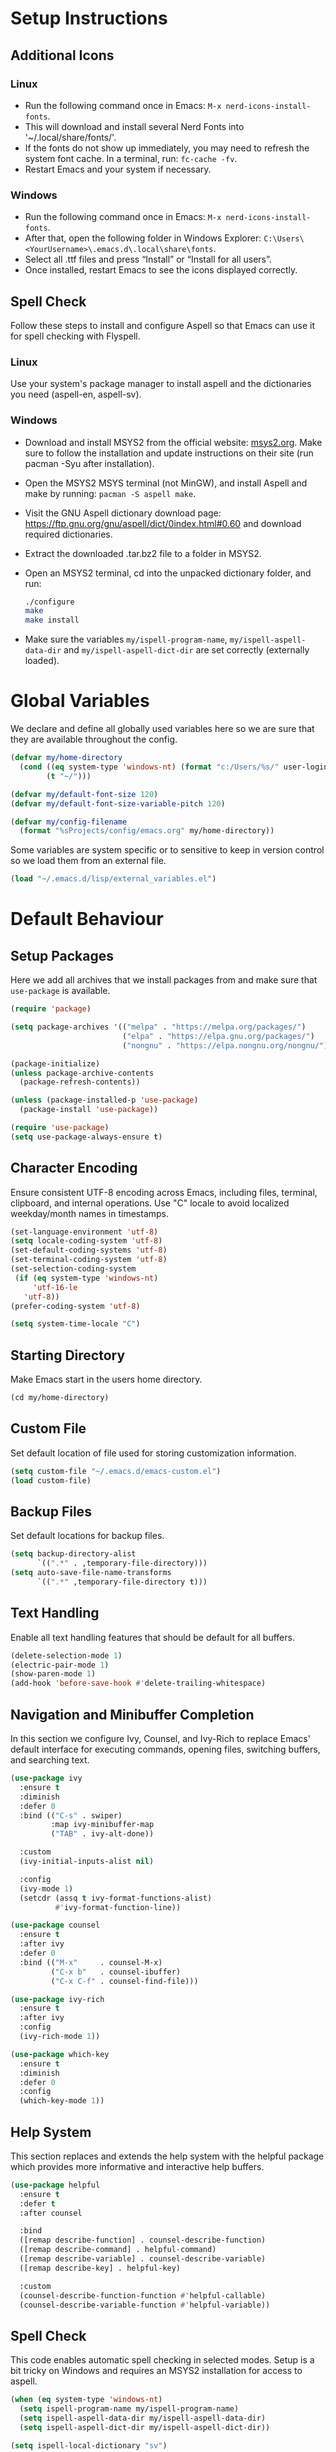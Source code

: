 #+PROPERTY: header-args:emacs-lisp :tangle ~/.emacs.d/init.el
* Setup Instructions
** Additional Icons
*** Linux
- Run the following command once in Emacs: =M-x nerd-icons-install-fonts=.
- This will download and install several Nerd Fonts into '~/.local/share/fonts/'.
- If the fonts do not show up immediately, you may need to refresh the system font cache. In a
  terminal, run: =fc-cache -fv=.
- Restart Emacs and your system if necessary.

*** Windows
- Run the following command once in Emacs: =M-x nerd-icons-install-fonts=.
- After that, open the following folder in Windows Explorer:
  =C:\Users\<YourUsername>\.emacs.d\.local\share\fonts=.
- Select all .ttf files and press “Install” or “Install for all users”.
- Once installed, restart Emacs to see the icons displayed correctly.

** Spell Check
Follow these steps to install and configure Aspell so that Emacs can use it for spell checking
with Flyspell.
*** Linux
Use your system's package manager to install aspell and the dictionaries you need (aspell-en, aspell-sv).

*** Windows
- Download and install MSYS2 from the official website: [[https://www.msys2.org/][msys2.org]]. Make sure to
  follow the installation and update instructions on their site  (run pacman
  -Syu after installation).
- Open the MSYS2 MSYS terminal (not MinGW), and install Aspell and make by running:
  =pacman -S aspell make=.
- Visit the GNU Aspell dictionary download page:
  [[https://ftp.gnu.org/gnu/aspell/dict/0index.html#0.60]] and download required dictionaries.
- Extract the downloaded .tar.bz2 file to a folder in MSYS2.
- Open an MSYS2 terminal, cd into the unpacked dictionary folder, and run:
  #+begin_src sh
    ./configure
    make
    make install
  #+end_src
- Make sure the variables =my/ispell-program-name=, =my/ispell-aspell-data-dir= and
  =my/ispell-aspell-dict-dir= are set correctly (externally loaded).

* Global Variables
We declare and define all globally used variables here so we are sure that they are available
throughout the config.
#+begin_src emacs-lisp
  (defvar my/home-directory
    (cond ((eq system-type 'windows-nt) (format "c:/Users/%s/" user-login-name))
          (t "~/")))

  (defvar my/default-font-size 120)
  (defvar my/default-font-size-variable-pitch 120)

  (defvar my/config-filename
    (format "%sProjects/config/emacs.org" my/home-directory))
#+end_src

Some variables are system specific or to sensitive to keep in version control so
we load them from an external file.
#+begin_src emacs-lisp
  (load "~/.emacs.d/lisp/external_variables.el")
#+end_src

* Default Behaviour
** Setup Packages
Here we add all archives that we install packages from and make sure that =use-package= is available.
#+begin_src emacs-lisp
  (require 'package)

  (setq package-archives '(("melpa" . "https://melpa.org/packages/")
                           ("elpa" . "https://elpa.gnu.org/packages/")
                           ("nongnu" . "https://elpa.nongnu.org/nongnu/")))

  (package-initialize)
  (unless package-archive-contents
    (package-refresh-contents))

  (unless (package-installed-p 'use-package)
    (package-install 'use-package))

  (require 'use-package)
  (setq use-package-always-ensure t)
#+end_src

** Character Encoding
Ensure consistent UTF-8 encoding across Emacs, including files, terminal,
clipboard, and internal operations. Use "C" locale to avoid localized weekday/month names in timestamps.
#+begin_src emacs-lisp
  (set-language-environment 'utf-8)
  (setq locale-coding-system 'utf-8)
  (set-default-coding-systems 'utf-8)
  (set-terminal-coding-system 'utf-8)
  (set-selection-coding-system
   (if (eq system-type 'windows-nt)
       'utf-16-le
     'utf-8))
  (prefer-coding-system 'utf-8)

  (setq system-time-locale "C")
#+end_src

** Starting Directory
Make Emacs start in the users home directory.
#+begin_src emacs-lisp
  (cd my/home-directory)
#+end_src

** Custom File
Set default location of file used for storing customization information.
#+begin_src emacs-lisp
  (setq custom-file "~/.emacs.d/emacs-custom.el")
  (load custom-file)
#+end_src

** Backup Files
Set default locations for backup files.
#+begin_src emacs-lisp
  (setq backup-directory-alist
        `((".*" . ,temporary-file-directory)))
  (setq auto-save-file-name-transforms
        `((".*" ,temporary-file-directory t)))
#+end_src

** Text Handling
Enable all text handling features that should be default for all buffers.
#+begin_src emacs-lisp
  (delete-selection-mode 1)
  (electric-pair-mode 1)
  (show-paren-mode 1)
  (add-hook 'before-save-hook #'delete-trailing-whitespace)
#+end_src

** Navigation and Minibuffer Completion
In this section we configure Ivy, Counsel, and Ivy-Rich to replace Emacs' default interface for executing commands, opening files, switching buffers, and searching text.
#+begin_src emacs-lisp
  (use-package ivy
    :ensure t
    :diminish
    :defer 0
    :bind (("C-s" . swiper)
           :map ivy-minibuffer-map
           ("TAB" . ivy-alt-done))

    :custom
    (ivy-initial-inputs-alist nil)

    :config
    (ivy-mode 1)
    (setcdr (assq t ivy-format-functions-alist)
            #'ivy-format-function-line))

  (use-package counsel
    :ensure t
    :after ivy
    :defer 0
    :bind (("M-x"     . counsel-M-x)
           ("C-x b"   . counsel-ibuffer)
           ("C-x C-f" . counsel-find-file)))

  (use-package ivy-rich
    :ensure t
    :after ivy
    :config
    (ivy-rich-mode 1))

  (use-package which-key
    :ensure t
    :diminish
    :defer 0
    :config
    (which-key-mode 1))
#+end_src

** Help System
This section replaces and extends the help system with the helpful package which provides more
informative and interactive help buffers.
#+begin_src emacs-lisp
  (use-package helpful
    :ensure t
    :defer t
    :after counsel

    :bind
    ([remap describe-function] . counsel-describe-function)
    ([remap describe-command] . helpful-command)
    ([remap describe-variable] . counsel-describe-variable)
    ([remap describe-key] . helpful-key)

    :custom
    (counsel-describe-function-function #'helpful-callable)
    (counsel-describe-variable-function #'helpful-variable))
#+end_src

** Spell Check
This code enables automatic spell checking in selected modes. Setup is a bit
tricky on Windows and requires an MSYS2 installation for access to aspell.
#+begin_src emacs-lisp
  (when (eq system-type 'windows-nt)
    (setq ispell-program-name my/ispell-program-name)
    (setq ispell-aspell-data-dir my/ispell-aspell-data-dir)
    (setq ispell-aspell-dict-dir my/ispell-aspell-dict-dir))

  (setq ispell-local-dictionary "sv")

  (defun my/set-flyspell-language-for-config ()
    "Use English dictionary for spell checking when editing the config file."
    (when (and (buffer-file-name)
               (string-equal (file-truename (buffer-file-name))
                             (file-truename
          		    (expand-file-name my/config-filename))))
      (ispell-change-dictionary "en")))

  (defun my/flyspell-theme-setup ()
    (set-face-attribute 'flyspell-incorrect nil
                        :underline nil :foreground "#d64930")
    (set-face-attribute 'flyspell-duplicate nil
                        :underline nil :foreground "#fabd2f"))

  (use-package flyspell
    :hook ((org-mode . flyspell-mode)
    	 (git-commit-setup . git-commit-turn-on-flyspell)
    	 (flyspell-mode . my/set-flyspell-language-for-config)
    	 (flyspell-mode . my/flyspell-theme-setup))

    :custom
    (flyspell-issue-message-flag nil))

  (use-package flyspell-correct
    :ensure t
    :after flyspell
    :bind (:map flyspell-mode-map ("C-c s" . flyspell-correct-wrapper)))

  (use-package flyspell-correct-ivy
    :ensure t
    :after flyspell-correct)
#+end_src
* GUI Configuration
** Basic GUI elements
Emacs has a lot of unwanted GUI elements that we need to disable.
#+begin_src emacs-lisp
  (setq inhibit-startup-message t)
  (scroll-bar-mode -1)
  (tool-bar-mode -1)
  (tooltip-mode -1)
  (menu-bar-mode -1)
  (setq visible-bell t)
  (setq ring-bell-function 'ignore)
#+end_src

We also need to configure some basic GUI elements that we want to apply for all buffers.
#+begin_src emacs-lisp
  (setq-default cursor-type 'bar)
  (set-fringe-mode 10)
  (setq-default display-line-numbers-width 4)
  (setq-default display-fill-column-indicator-column 80)
  (setq-default display-fill-column-indicator-character ?¦)
#+end_src

** Theme
Enable a nice looking theme. Some themes have an contrasting background color
for the fringes. We set the fringe and line number backgrounds to the default
background so that they blend in with the rest of the frame.
#+begin_src emacs-lisp
  (use-package gruvbox-theme
    :ensure t
    :config
    (set-face-attribute 'line-number nil
                        :background (face-background 'default))
    (set-face-attribute 'fringe nil
                        :background (face-background 'default)))

  (load-theme 'gruvbox-dark-hard t)
#+end_src

** Fonts
We set one fixed-width and one variable-width font to be used in different modes. Modes like
org-mode will use both.
#+begin_src emacs-lisp
  (set-face-attribute 'default nil
  		    :family "mononoki"
  		    :height my/default-font-size)
  (set-face-attribute 'fixed-pitch nil
  		    :family "mononoki"
  		    :height my/default-font-size)
  (set-face-attribute 'variable-pitch nil
  		    :family "Noto Serif"
  		    :height my/default-font-size-variable-pitch)
#+end_src

** Additional Icons
Some packages, such as doom-modeline, uses additional icons for certain
elements. We make them available trough the package =nerd-icons=.
#+begin_src emacs-lisp
  (use-package nerd-icons :ensure t)
#+end_src

** Mode Line
#+begin_src emacs-lisp
  (use-package doom-modeline
    :ensure t
    :defer 0

    :custom
    (doom-modeline-buffer-encoding nil)
    (doom-modeline-position-line-format nil)
    (doom-modeline-position-column-format nil)

    :config (doom-modeline-mode 1))
#+end_src

** Calendar
We make sure that Monday is the first day of the week in the calendar by setting
=calendar-week-start-day= to 1.
#+begin_src emacs-lisp
  (setq calendar-week-start-day 1)
#+end_src

Here we add week numbers to the calendar view.
*Credit:* Tommy
*Source:* [[https://stackoverflow.com/questions/21364948/how-to-align-the-calendar-with-week-number-as-the-intermonth-text][Stack Overflow]]
#+begin_src emacs-lisp
  (copy-face font-lock-constant-face 'calendar-iso-week-face)
  (set-face-attribute 'calendar-iso-week-face nil :height 0.7)

  (setq calendar-intermonth-text
        '(propertize
  	(format "%2d" (car (calendar-iso-from-absolute
  			    (calendar-absolute-from-gregorian
  			     (list month day year)))))
  	'font-lock-face 'calendar-iso-week-face))

  (copy-face 'default 'calendar-iso-week-header-face)
  (set-face-attribute 'calendar-iso-week-header-face nil :height 0.7)

  (setq calendar-intermonth-header
        (propertize "Wk" 'font-lock-face 'calendar-iso-week-header-face))
#+end_src

* Writing
** Page Layout
We want the line length to be limited to 80 characters when in a text
mode. =auto-fill-mode= ensures that Emacs automatically breaks lines over this
limit. =olivetti-mode= is used to center the page in the window.
#+begin_src emacs-lisp
  (defun my/text-mode-setup ()
    "Set `fill-column` to 80 and enable automatic line breaking in text buffers."
    (setq-local fill-column 80)
    (auto-fill-mode 1))

  (add-hook 'text-mode-hook #'my/text-mode-setup)

  (use-package olivetti
    :ensure t
    :defer t
    :hook (text-mode . olivetti-mode))
#+end_src

** Org Mode
Org-mode has a lot of options to configure. We separate the config into multiple
functions that we can call as hooks to org-mode. First we define our font setup for org-mode.
#+begin_src emacs-lisp
  (defun my/org-font-setup ()
    "Customize Org mode font faces for improved readability.

    Sets custom fonts, sizes, and styles for Org headings and fixed-pitch
    elements. Headings from level 1 to 8 are displayed in the 'Spectral' font
    with varying sizes and bold weight. Code blocks, tables, and metadata lines
    are rendered in a fixed-pitch font for better alignment. Also sets a dimmer
    foreground color for completed tasks and headlines marked as DONE."

    (dolist (face '((org-level-1 . 1.2)
                    (org-level-2 . 1.1)
                    (org-level-3 . 1.0)
                    (org-level-4 . 1.0)
                    (org-level-5 . 1.0)
                    (org-level-6 . 1.0)
                    (org-level-7 . 1.0)
                    (org-level-8 . 1.0)))
      (set-face-attribute (car face) nil
                          :family "Spectral"
                          :weight 'bold
                          :box nil
                          :height (cdr face)
                          :foreground "#458588"))

    (set-face-attribute 'org-table nil :inherit 'fixed-pitch)
    (set-face-attribute 'org-code nil :inherit 'fixed-pitch)
    (set-face-attribute 'org-block nil :inherit 'fixed-pitch)
    (set-face-attribute 'org-meta-line nil :inherit 'fixed-pitch)
    (set-face-attribute 'org-verbatim nil :inherit 'fixed-pitch)

    (set-face-attribute 'org-headline-done nil
                        :foreground "#7c6f64")
    (set-face-attribute 'org-done nil
                        :foreground "#7c6f64"))
#+end_src

When working with src-blocks in org mode it is useful to automatically indent the code on each save.
#+begin_src emacs-lisp
  (defun my/indent-org-block-on-save ()
    "Automatically indent the current Org source block before saving.

    If point is inside a source block (`#+BEGIN_SRC ... #+END_SRC`)
    re-indent the block using `org-indent-block`. Intended to be used
    as a buffer-local `before-save-hook` in Org mode."
    (when (org-in-src-block-p)
      (org-indent-block)))

  (defun my/add-org-block-indent-save-hook ()
    "Add buffer-local before-save hook for org-block indentation."
    (add-hook 'before-save-hook #'my/indent-org-block-on-save nil t))
#+end_src

In all buffers we use electric-pair-mode to automatically match a closing
parenthesis whenever we type an opening parenthesis. This also works on < which
is a problem in org-mode since we use that for org-tempo templates. This code disables electric-pair-mode for < and enables it via a hook to org-mode.
#+begin_src emacs-lisp
  (defun my/inhibit-electric-pair-in-org-mode (char)
    "Prevent `electric-pair-mode` from pairing <"
    (if (char-equal char ?<) t
      (funcall (default-value 'electric-pair-inhibit-predicate) char)))

  (defun my/org-mode-electric-pair-setup ()
    "Set buffer-local pairing rules for Org mode."
    (setq-local
     electric-pair-inhibit-predicate #'my/inhibit-electric-pair-in-org-mode))
#+end_src

This code is only executed when working in this config file. It ensures that all
code blocks are tangled to the correct file on each save. This way the config file is kept up to date and in a state that matches this file.
#+begin_src emacs-lisp
  (defun my/org-babel-tangle-config ()
    "Automatically tangle the current Org file if it is the config file.

    If the current buffer's file name matches 'my/config-filename'
    this function runs 'org-babel-tangle' without confirmation to export all
    source code blocks to their corresponding destination files.
    Intended to be used in an `after-save-hook` to keep the tangled
    configuration in sync."
    (when (and (buffer-file-name)
               (string-equal (file-truename (buffer-file-name))
                             (file-truename
  			    (expand-file-name my/config-filename))))
      (let ((org-confirm-babel-evaluate nil))
        (org-babel-tangle))))

  (defun my/add-org-tangle-config-on-save ()
    "Add buffer-local hook to tangle Org config on save."
    (when (string-equal (file-truename (buffer-file-name))
                        (file-truename (expand-file-name my/config-filename)))
      (add-hook 'after-save-hook #'my/org-babel-tangle-config nil t)))
#+end_src

In the use-package declaration we make sure that all hooks and variables are set correctly.
#+begin_src emacs-lisp
  (use-package org
    :mode ("\\.org\\'" . org-mode)
    :hook ((org-mode . org-indent-mode)
  	 (org-mode . variable-pitch-mode)
  	 (org-mode . my/org-font-setup)
  	 (org-mode . my/add-org-block-indent-save-hook)
  	 (org-mode . my/add-org-tangle-config-on-save)
  	 (org-mode . my/org-mode-electric-pair-setup))

    :custom
    (org-startup-indented t)
    (org-startup-numerated t)
    (org-ellipsis " ▾")

    (org-hide-leading-stars nil)
    (org-superstar-leading-bullet ?\s)
    (org-indent-mode-turns-on-hiding-stars nil)

    (org-log-done 'time)
    (org-log-into-drawer t)
    (org-agenda-start-with-log-mode t)
    (org-agenda-window-setup 'current-window)
    (org-agenda-start-on-weekday 1)
    (org-agenda-files (list my/org-agenda-path))

    (org-refile-targets
     '(("tasks.org" :maxlevel . 1)))
    (org-archive-location "archive.org::datetree/")

    (org-confirm-babel-evaluate nil)

    :config
    (advice-add 'org-refile :after #'org-save-all-org-buffers)

    (org-babel-do-load-languages
     'org-babel-load-languages
     '((emacs-lisp . t)
       (python . t)))

    (require 'org-tempo)
    (add-to-list 'org-structure-template-alist '("el" . "src emacs-lisp"))
    (add-to-list 'org-structure-template-alist '("py" . "src python")))
#+end_src

*** Org Mode Appearance
We use org-superstar to change the appearance of the leading stars in Org headlines.
#+begin_src emacs-lisp
  (use-package org-superstar
    :ensure t
    :after org
    :hook (org-mode . org-superstar-mode)

    :custom
    (org-superstar-headline-bullets-list '("◤" "◆" "■" "□"))
    (org-superstar-cycle-headline-bullets nil)
    (org-superstar-leading-fallback ?\s)

    :config
    (set-face-attribute 'org-superstar-item nil :height 1.0)
    (set-face-attribute 'org-superstar-header-bullet nil :height 1.0)
    (set-face-attribute 'org-superstar-leading nil :height 1.0))
#+end_src

*** Export
This package allows us to export org files to a large variety of different formats.
#+begin_src emacs-lisp
  (use-package ox-pandoc :ensure t)
#+end_src

We can even use org-mode to create presentations. Reveal.js is a framework for
creating beautiful presentations that run i a web browser. ox-reveal allows us to export org-files as Reveal.js presentations.
#+begin_src emacs-lisp
  (use-package ox-reveal
    :ensure t
    :custom
    (org-reveal-root "https://cdn.jsdelivr.net/npm/reveal.js")
    (org-reveal-title-slide nil))
#+end_src

* Development
** Default settings
This section configures the default behavior and visual appearance of programming buffers.
#+begin_src emacs-lisp
  (defun my/prog-mode-setup ()
    (setq-local truncate-lines t)
    (display-line-numbers-mode 1)
    (display-fill-column-indicator-mode 1))

  (add-hook 'prog-mode-hook #'my/prog-mode-setup)

  (use-package corfu
    :ensure t
    :defer t
    :hook ((prog-mode . corfu-mode)
  	 (shell-mode . corfu-mode)
  	 (eshell-mode . corfu-mode))

    :custom
    (corfu-auto t)
    (corfu-auto-delay 0.1)
    (corfu-auto-prefix 1)
    (corfu-quit-no-match 'separator)
    (corfu-cycle t))

  (use-package rainbow-delimiters
    :ensure t
    :defer t
    :hook (prog-mode . rainbow-delimiters-mode))
#+end_src

** Scratch Buffer
Here we find the configuration for the scratch buffer.
#+begin_src emacs-lisp
  (setq initial-scratch-message nil)

  (defun my/scratch-buffer-setup ()
    (setq-local truncate-lines nil)
    (setq-local fill-column 80)
    (auto-fill-mode 1)
    (corfu-mode -1))

  (add-hook 'lisp-interaction-mode-hook #'my/scratch-buffer-setup)
#+end_src

** Git
Obviously we use =magit= to manage git from within Emacs.
#+begin_src emacs-lisp
  (defun my/git-commit-setup ()
    "Set up Git commit message buffer."
    (ispell-change-dictionary "en")
    (setq-local fill-column 72)
    (setq-local display-fill-column-indicator-column 50)
    (display-fill-column-indicator-mode 1)
    (auto-fill-mode 1))

  (use-package magit
    :ensure t
    :hook (git-commit-setup . my/git-commit-setup))
#+end_src

** Flymake
Flymake is used together with lsp-mode but first we make sure it is setup the way we like it.
#+begin_src emacs-lisp
  (defun my/flymake-theme-setup ()
    (set-face-attribute 'flymake-error nil
                        :underline nil :background "#4C3743")
    (set-face-attribute 'flymake-warning nil
                        :underline nil :background "#45443C")
    (set-face-attribute 'flymake-note nil
                        :underline nil :background "#3C4841"))

  (use-package flymake
    :defer t
    :hook (flymake-mode . my/flymake-theme-setup)
    :custom
    (flymake-indicator-type nil)
    (flymake-fringe-indicator-position nil))
#+end_src

** Language Server Protocol
We enable lsp-mode for certain programming languages and give it a minimalistic
appearance.
#+begin_src emacs-lisp
  (use-package lsp-mode
    :ensure t
    :defer t
    :commands (lsp lsp-deferred)

    :hook ((python-mode . lsp-deferred))

    :init
    (setq lsp-keymap-prefix "C-c l")

    :custom
    (lsp-completion-provider :capf)
    (lsp-lens-enable nil)
    (lsp-headerline-breadcrumb-enable nil)
    (lsp-signature-auto-activate nil)
    (lsp-signature-render-documentation nil)

    :config
    (lsp-enable-which-key-integration t))

  (use-package lsp-ivy
    :ensure t
    :after (lsp-mode ivy))
#+end_src

** Nix
Add support for .nix-files that are use to configure NixOS.
#+begin_src emacs-lisp
  (use-package nix-mode
    :ensure t
    :mode "\\.nix\\'")
#+end_src

** Python
Here we configure Python language support.
#+begin_src emacs-lisp
  (use-package lsp-pyright
    :ensure t
    :after lsp-mode
    :hook (python-mode . (lambda ()
                           (require 'lsp-pyright)
                           (lsp-deferred)))

    :custom (lsp-pyright-langserver-command "pyright"))
#+end_src

* Custom Functions
** Duplicate Line
Here we add a function to easily duplicate the current line.
*Credit:* pesche
*Source:* [[https://stackoverflow.com/questions/88399/how-do-i-duplicate-a-whole-line-in-emacs][Stack Overflow]]
#+begin_src emacs-lisp
  (defun duplicate-line (arg)
    "Duplicate current line, leaving point in lower line."
    (interactive "*p")

    ;; save the point for undo
    (setq buffer-undo-list (cons (point) buffer-undo-list))

    ;; local variables for start and end of line
    (let ((bol (save-excursion (beginning-of-line) (point)))
          eol)
      (save-excursion

        ;; don't use forward-line for this, because you would have
        ;; to check whether you are at the end of the buffer
        (end-of-line)
        (setq eol (point))

        ;; store the line and disable the recording of undo information
        (let ((line (buffer-substring bol eol))
              (buffer-undo-list t)
              (count arg))
          ;; insert the line arg times
          (while (> count 0)
            (newline)         ;; because there is no newline in 'line'
            (insert line)
            (setq count (1- count)))
          )

        ;; create the undo information
        (setq buffer-undo-list (cons (cons eol (point)) buffer-undo-list)))
      ) ; end-of-let

    ;; put the point in the lowest line and return
    (next-line arg))
#+end_src

*  Custom key bindings
#+begin_src emacs-lisp
  (define-minor-mode na/keymap-mode
    "My custom keymap"
    :lighter " na/keymap"
    :keymap (let ((map (make-sparse-keymap)))
              (define-key map (kbd "C-c f") 'magit)
              map))
  (define-globalized-minor-mode global-na/keymap-mode na/keymap-mode
    (lambda () (na/keymap-mode 1)))
  (global-na/keymap-mode 1)

  (define-key na/keymap-mode-map (kbd "C-c g") 'magit)
  (define-key na/keymap-mode-map (kbd "C-c c") 'org-capture)
  (define-key na/keymap-mode-map (kbd "C-c C-c l") 'ispell-change-dictionary)
  (define-key na/keymap-mode-map (kbd "C-c C-c C-l") 'ispell-change-dictionary)
  (define-key na/keymap-mode-map (kbd "C-c a") 'org-agenda)
  (define-key na/keymap-mode-map (kbd "C-c d") 'duplicate-line)
  (define-key na/keymap-mode-map (kbd "C-c <left>") 'windmove-left)
  (define-key na/keymap-mode-map (kbd "C-c <right>") 'windmove-right)
  (define-key na/keymap-mode-map (kbd "C-c <up>") 'windmove-up)
  (define-key na/keymap-mode-map (kbd "C-c <down>") 'windmove-down)

  (set-register ?e (cons 'file my/config-filename))
  (set-register ?r '(buffer . "*scratch*"))
  (set-register ?t (cons 'file (format "%stasks.org" my/org-agenda-path)))
  (set-register ?m (cons 'file (format "%smeetings.org" my/org-agenda-path)))

  (when (string-equal my/config-type "personal")
    (set-register ?p (cons 'file (format "%spersonligt.org" my/org-agenda-path))))

  (when (string-equal my/config-type "work")
    (set-register ?s (cons 'file (format "%sstudents.org" my/org-agenda-path))))
#+end_src
